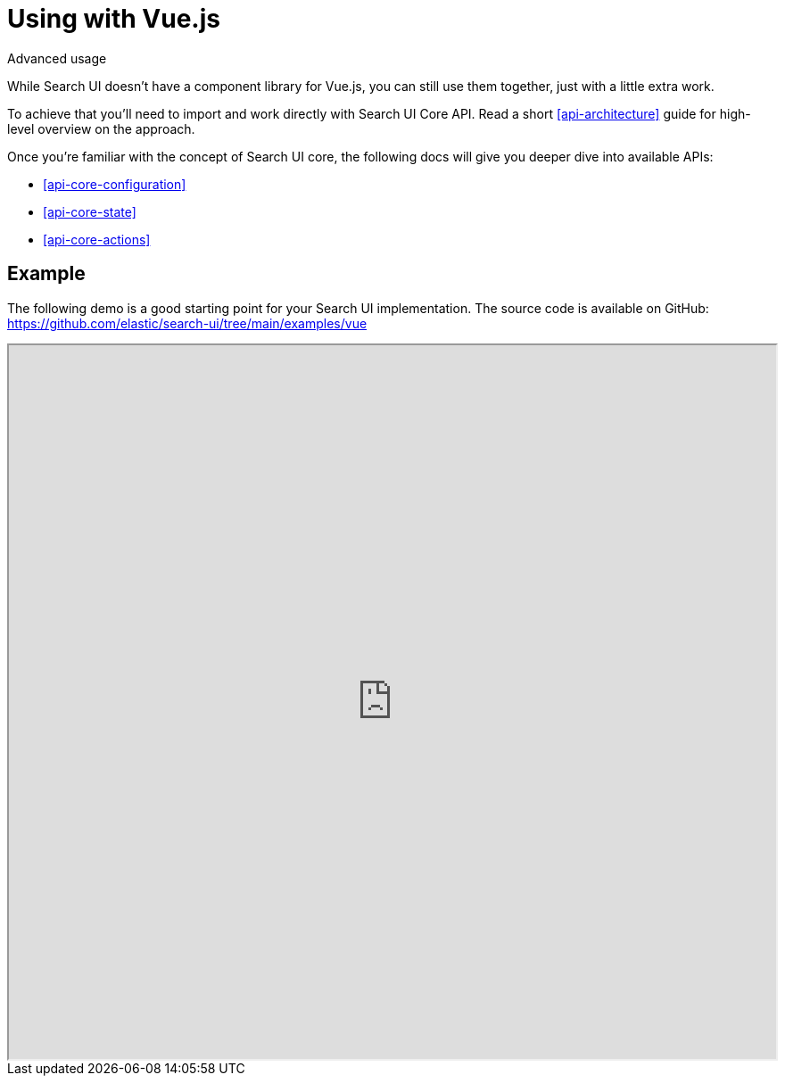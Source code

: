 [[guides-using-with-vue-js]]
= Using with Vue.js

++++
<titleabbrev>Advanced usage</titleabbrev>
++++

// :keywords: search, interface, ui, example, vue, vuejs

While Search UI doesn't have a component library for Vue.js, you can still use them together, just with a little extra work.

To achieve that you'll need to import and work directly with Search UI Core API. Read a short <<api-architecture>> guide for high-level overview on the approach.

Once you're familiar with the concept of Search UI core, the following docs will give you deeper dive into available APIs:

* <<api-core-configuration>>
* <<api-core-state>>
* <<api-core-actions>>

[discrete]
[[guides-using-with-vue-js-example]]
== Example

The following demo is a good starting point for your Search UI implementation. The source code is available on GitHub: https://github.com/elastic/search-ui/tree/main/examples/vue[https://github.com/elastic/search-ui/tree/main/examples/vue]

++++
<iframe
  src="https://codesandbox.io/embed/github/elastic/search-ui/tree/main/examples/vue?autoresize=1&fontsize=12&theme=light&view=preview&hidedevtools=1"
  style="width:100%;height:800px;overflow:hidden;"
  title="Search UI"
  allow="accelerometer; ambient-light-sensor; camera; encrypted-media; geolocation; gyroscope; hid; microphone; midi; payment; usb; vr; xr-spatial-tracking"
  sandbox="allow-forms allow-modals allow-popups allow-presentation allow-same-origin allow-scripts"
></iframe>
++++
